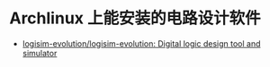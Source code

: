 * Archlinux 上能安装的电路设计软件

- [[https://github.com/logisim-evolution/logisim-evolution][logisim-evolution/logisim-evolution: Digital logic design tool and simulator]]
